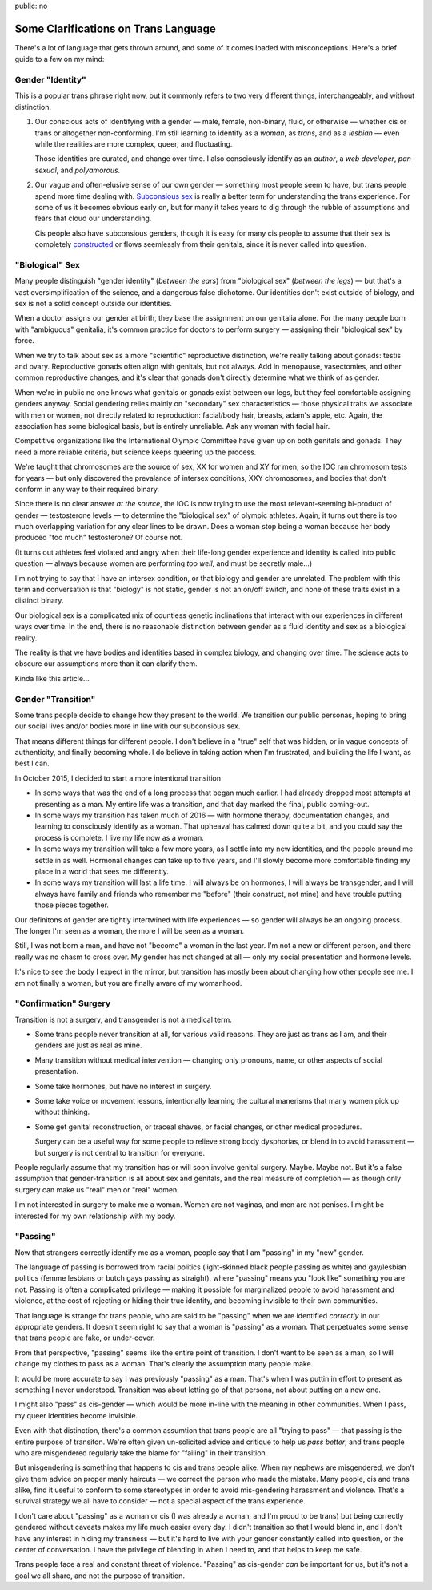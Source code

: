 public: no


Some Clarifications on Trans Language
=====================================

There's a lot of language that gets thrown around,
and some of it comes loaded with misconceptions.
Here's a brief guide to a few on my mind:


Gender "Identity"
-----------------

This is a popular trans phrase right now,
but it commonly refers to two very different things,
interchangeably, and without distinction.

1. Our conscious acts of identifying with a gender —
   male, female, non-binary, fluid,
   or otherwise —
   whether cis or trans or altogether non-conforming.
   I'm still learning to identify as a *woman*,
   as *trans*,
   and as a *lesbian* —
   even while the realities are more complex,
   queer, and fluctuating.

   Those identities are curated,
   and change over time.
   I also consciously identify as an *author*,
   a *web developer*,
   *pan-sexual*,
   and *polyamorous*.

2. Our vague and often-elusive
   sense of our own gender —
   something most people seem to have,
   but trans people spend more time dealing with.
   `Subconsious sex`_ is really a better term
   for understanding the trans experience.
   For some of us it becomes obvious early on,
   but for many it takes years to dig through the rubble
   of assumptions and fears that cloud our understanding.

   Cis people also have subconsious genders,
   though it is easy for many cis people to assume
   that their sex is completely `constructed`_
   or flows seemlessly from their genitals,
   since it is never called into question.

.. _Subconsious sex: http://juliaserano.com/terminology.html#subconscioussex
.. _constructed: http://juliaserano.com/terminology.html#genderartifactualism


"Biological" Sex
----------------

Many people distinguish "gender identity"
(*between the ears*)
from "biological sex"
(*between the legs*) —
but that's a vast oversimplification of the science,
and a dangerous false dichotome.
Our identities don't exist outside of biology,
and sex is not a solid concept outside our identities.

When a doctor assigns our gender at birth,
they base the assignment on our genitalia alone.
For the many people born with "ambiguous" genitalia,
it's common practice for doctors to perform surgery —
assigning their "biological sex" by force.

When we try to talk about sex
as a more "scientific" reproductive distinction,
we're really talking about gonads: testis and ovary.
Reproductive gonads often align with genitals,
but not always.
Add in menopause, vasectomies,
and other common reproductive changes,
and it's clear that gonads
don't directly determine what we think of as gender.

When we're in public
no one knows what genitals or gonads
exist between our legs,
but they feel comfortable assigning genders anyway.
Social gendering relies mainly
on "secondary" sex characteristics —
those physical traits we associate with men or women,
not directly related to reproduction:
facial/body hair, breasts, adam's apple, etc.
Again, the association has some biological basis,
but is entirely unreliable.
Ask any woman with facial hair.

Competitive organizations
like the International Olympic Committee
have given up on both genitals and gonads.
They need a more reliable criteria,
but science keeps queering up the process.

We're taught that chromosomes are the source of sex,
XX for women and XY for men,
so the IOC ran chromosom tests for years —
but only discovered the prevalance of intersex conditions,
XXY chromosomes,
and bodies that don't conform in any way
to their required binary.

Since there is no clear answer *at the source*,
the IOC is now trying to use
the most relevant-seeming bi-product of gender —
testosterone levels —
to determine the "biological sex" of olympic athletes.
Again, it turns out there is too much overlapping variation
for any clear lines to be drawn.
Does a woman stop being a woman
because her body produced "too much" testosterone?
Of course not.

(It turns out athletes feel violated and angry
when their life-long gender experience and identity
is called into public question —
always because women are performing *too well*,
and must be secretly male...)

I'm not trying to say that I have an intersex condition,
or that biology and gender are unrelated.
The problem with this term and conversation
is that "biology" is not static,
gender is not an on/off switch,
and none of these traits exist in a distinct binary.

Our biological sex is a complicated mix of
countless genetic inclinations
that interact with our experiences in different ways over time.
In the end,
there is no reasonable distinction
between gender as a fluid identity
and sex as a biological reality.

The reality is that we have bodies and identities
based in complex biology,
and changing over time.
The science acts to obscure our assumptions
more than it can clarify them.

Kinda like this article...


Gender "Transition"
-------------------

Some trans people decide to change
how they present to the world.
We transition our public personas,
hoping to bring our social lives and/or bodies
more in line with our subconsious sex.

That means different things for different people.
I don't believe in a "true" self that was hidden,
or in vague concepts of authenticity,
and finally becoming whole.
I do believe in taking action when I'm frustrated,
and building the life I want,
as best I can.

In October 2015,
I decided to start a more intentional transition

- In some ways that was the end of a long process
  that began much earlier.
  I had already dropped most attempts at presenting as a man.
  My entire life was a transition,
  and that day marked the final,
  public coming-out.
- In some ways my transition has taken much of 2016 —
  with hormone therapy,
  documentation changes,
  and learning to consciously identify as a woman.
  That upheaval has calmed down quite a bit,
  and you could say the process is complete.
  I live my life now as a woman.
- In some ways my transition will take a few more years,
  as I settle into my new identities,
  and the people around me settle in as well.
  Hormonal changes can take up to five years,
  and I'll slowly become more comfortable
  finding my place in a world that sees me differently.
- In some ways my transition will last a life time.
  I will always be on hormones,
  I will always be transgender,
  and I will always have family and friends
  who remember me "before"
  (their construct, not mine)
  and have trouble putting those pieces together.

Our definitons of gender are tightly intertwined
with life experiences —
so gender will always be an ongoing process.
The longer I'm seen as a woman,
the more I will be seen as a woman.

Still, I was not born a man,
and have not "become" a woman in the last year.
I'm not a new or different person,
and there really was no chasm to cross over.
My gender has not changed at all —
only my social presentation
and hormone levels.

It's nice to see the body I expect in the mirror,
but transition has mostly been about changing
how other people see me.
I am not finally a woman,
but you are finally aware of my womanhood.


"Confirmation" Surgery
----------------------

Transition is not a surgery,
and transgender is not a medical term.

- Some trans people never transition at all,
  for various valid reasons.
  They are just as trans as I am,
  and their genders are just as real as mine.

- Many transition without medical intervention —
  changing only pronouns, name,
  or other aspects of social presentation.

- Some take hormones,
  but have no interest in surgery.

- Some take voice or movement lessons,
  intentionally learning the cultural manerisms
  that many women pick up without thinking.

- Some get genital reconstruction,
  or traceal shaves,
  or facial changes,
  or other medical procedures.

  Surgery can be a useful way for some people
  to relieve strong body dysphorias,
  or blend in to avoid harassment —
  but surgery is not central to transition
  for everyone.

People regularly assume that my transition
has or will soon involve genital surgery.
Maybe. Maybe not.
But it's a false assumption
that gender-transition is all about sex and genitals,
and the real measure of completion —
as though only surgery can make us
"real" men or "real" women.

I'm not interested in surgery to make me a woman.
Women are not vaginas,
and men are not penises.
I might be interested
for my own relationship with my body.


"Passing"
---------

Now that strangers correctly identify me as a woman,
people say that I am "passing"
in my "new" gender.

The language of passing is borrowed from racial politics
(light-skinned black people passing as white)
and gay/lesbian politics
(femme lesbians or butch gays passing as straight),
where "passing" means you "look like" something you are not.
Passing is often a complicated privilege — 
making it possible for marginalized people
to avoid harassment and violence,
at the cost of rejecting or hiding their true identity,
and becoming invisible to their own communities.

That language is strange for trans people,
who are said to be "passing" when we are identified *correctly*
in our appropriate genders.
It doesn't seem right to say that a woman
is "passing" as a woman.
That perpetuates some sense that trans people are fake,
or under-cover.

From that perspective,
"passing" seems like the entire point of transition.
I don't want to be seen as a man,
so I will change my clothes to pass as a woman.
That's clearly the assumption many people make.

It would be more accurate to say
I was previously "passing" as a man.
That's when I was puttin in effort to present
as something I never understood.
Transition was about letting go of that persona,
not about putting on a new one.

I might also "pass" as cis-gender —
which would be more in-line with the meaning
in other communities.
When I pass,
my queer identities become invisible.

Even with that distinction,
there's a common assumtion that trans people
are all "trying to pass" —
that passing is the entire purpose of transiton.
We're often given un-solicited advice and critique
to help us *pass better*,
and trans people who are misgendered regularly
take the blame for "failing" in their transition.

But misgendering is something that happens
to cis and trans people alike.
When my nephews are misgendered,
we don't give them advice on proper manly haircuts —
we correct the person who made the mistake.
Many people, cis and trans alike,
find it useful to conform to some stereotypes
in order to avoid mis-gendering harassment and violence.
That's a survival strategy
we all have to consider —
not a special aspect of the trans experience.

I don't care about "passing" as a woman or cis
(I was already a woman, and I'm proud to be trans)
but being correctly gendered without caveats
makes my life much easier every day.
I didn't transition so that I would blend in,
and I don't have any interest in hiding my transness —
but it's hard to live with your gender
constantly called into question,
or the center of conversation.
I have the privilege of blending in when I need to,
and that helps to keep me safe.

Trans people face a real and constant threat of violence.
"Passing" as cis-gender *can* be important for us,
but it's not a goal we all share,
and not the purpose of transition.

